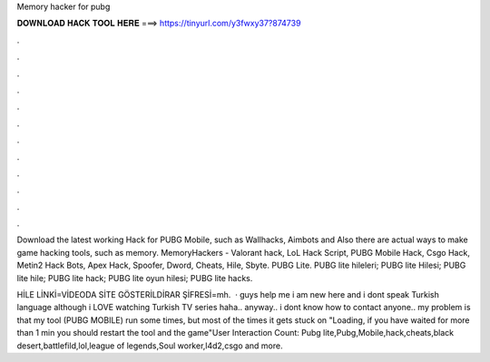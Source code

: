 Memory hacker for pubg



𝐃𝐎𝐖𝐍𝐋𝐎𝐀𝐃 𝐇𝐀𝐂𝐊 𝐓𝐎𝐎𝐋 𝐇𝐄𝐑𝐄 ===> https://tinyurl.com/y3fwxy37?874739



.



.



.



.



.



.



.



.



.



.



.



.

Download the latest working Hack for PUBG Mobile, such as Wallhacks, Aimbots and Also there are actual ways to make game hacking tools, such as memory. MemoryHackers - Valorant hack, LoL Hack Script, PUBG Mobile Hack, Csgo Hack, Metin2 Hack Bots, Apex Hack, Spoofer, Dword, Cheats, Hile, Sbyte. PUBG Lite. PUBG lite hileleri; PUBG lite Hilesi; PUBG lite hile; PUBG lite hack; PUBG lite oyun hilesi; PUBG lite hacks.

HİLE LİNKİ=VİDEODA SİTE GÖSTERİLDİRAR ŞİFRESİ=mh.  · guys help me i am new here and i dont speak Turkish language although i LOVE watching Turkish TV series haha.. anyway.. i dont know how to contact anyone.. my problem is that my tool (PUBG MOBILE) run some times, but most of the times it gets stuck on "Loading, if you have waited for more than 1 min you should restart the tool and the game"User Interaction Count:  Pubg lite,Pubg,Mobile,hack,cheats,black desert,battlefild,lol,league of legends,Soul worker,l4d2,csgo and more.

